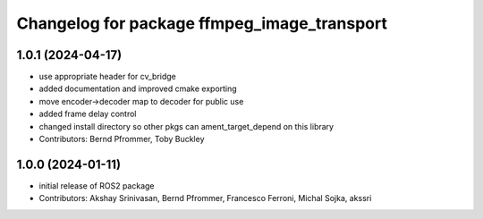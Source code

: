^^^^^^^^^^^^^^^^^^^^^^^^^^^^^^^^^^^^^^^^^^^^
Changelog for package ffmpeg_image_transport
^^^^^^^^^^^^^^^^^^^^^^^^^^^^^^^^^^^^^^^^^^^^

1.0.1 (2024-04-17)
------------------
* use appropriate header for cv_bridge
* added documentation and improved cmake exporting
* move encoder->decoder map to decoder for public use
* added frame delay control
* changed install directory so other pkgs can ament_target_depend on this library
* Contributors: Bernd Pfrommer, Toby Buckley

1.0.0 (2024-01-11)
------------------
* initial release of ROS2 package
* Contributors: Akshay Srinivasan, Bernd Pfrommer, Francesco Ferroni, Michal Sojka, akssri
